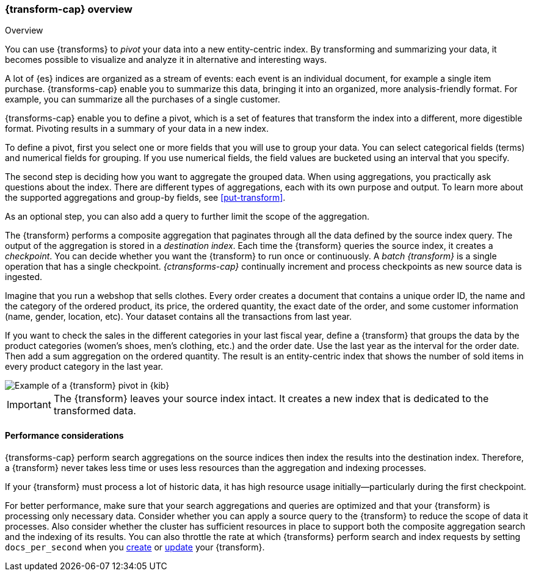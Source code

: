 [role="xpack"]
[[transform-overview]]
=== {transform-cap} overview
++++
<titleabbrev>Overview</titleabbrev>
++++

You can use {transforms} to _pivot_ your data into a new entity-centric index. 
By transforming and summarizing your data, it becomes possible to visualize and 
analyze it in alternative and interesting ways.

A lot of {es} indices are organized as a stream of events: each event is an 
individual document, for example a single item purchase. {transforms-cap} enable
you to summarize this data, bringing it into an organized, more
analysis-friendly format. For example, you can summarize all the purchases of a
single customer.

{transforms-cap} enable you to define a pivot, which is a set of
features that transform the index into a different, more digestible format.
Pivoting results in a summary of your data in a new index.

To define a pivot, first you select one or more fields that you will use to
group your data. You can select categorical fields (terms) and numerical fields
for grouping. If you use numerical fields, the field values are bucketed using
an interval that you specify.

The second step is deciding how you want to aggregate the grouped data. When 
using aggregations, you practically ask questions about the index. There are 
different types of aggregations, each with its own purpose and output. To learn 
more about the supported aggregations and group-by fields, see 
<<put-transform>>.

As an optional step, you can also add a query to further limit the scope of the
aggregation.

The {transform} performs a composite aggregation that paginates through all the 
data defined by the source index query. The output of the aggregation is stored 
in a _destination index_. Each time the {transform} queries the source index, it 
creates a _checkpoint_. You can decide whether you want the {transform} to run 
once or continuously. A _batch {transform}_ is a single operation that has a
single checkpoint. _{ctransforms-cap}_ continually increment and process
checkpoints as new source data is ingested.

Imagine that you run a webshop that sells clothes. Every order creates a 
document that contains a unique order ID, the name and the category of the 
ordered product, its price, the ordered quantity, the exact date of the order, 
and some customer information (name, gender, location, etc). Your dataset 
contains all the transactions from last year.

If you want to check the sales in the different categories in your last fiscal
year, define a {transform} that groups the data by the product categories 
(women's shoes, men's clothing, etc.) and the order date. Use the last year as 
the interval for the order date. Then add a sum aggregation on the ordered 
quantity. The result is an entity-centric index that shows the number of sold
items in every product category in the last year.

[role="screenshot"]
image::images/pivot-preview.jpg["Example of a {transform} pivot in {kib}"]

IMPORTANT: The {transform} leaves your source index intact. It
creates a new index that is dedicated to the transformed data.


[[transform-performance]]
==== Performance considerations

{transforms-cap} perform search aggregations on the source indices then index
the results into the destination index. Therefore, a {transform} never takes
less time or uses less resources than the aggregation and indexing processes. 

If your {transform} must process a lot of historic data, it has high resource
usage initially--particularly during the first checkpoint.

For better performance, make sure that your search aggregations and queries are 
optimized and that your {transform} is processing only necessary data. Consider 
whether you can apply a source query to the {transform} to reduce the scope of 
data it processes. Also consider whether the cluster has sufficient resources in 
place to support both the composite aggregation search and the indexing of its
results. You can also throttle the rate at which {transforms} perform search and 
index requests by setting `docs_per_second` when you <<put-transform,create>> or
<<update-transform,update>> your {transform}.
